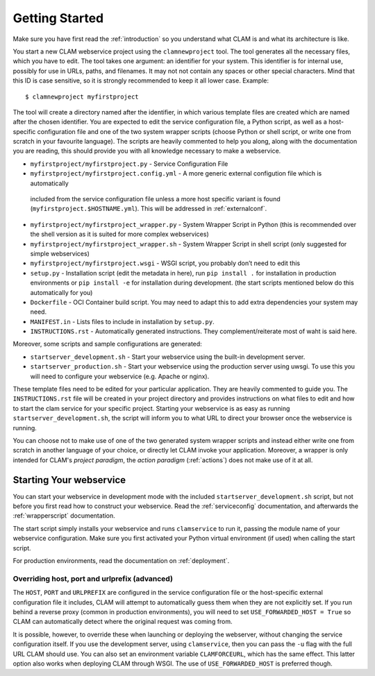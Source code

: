 .. _gettingstarted:

Getting Started
=================

Make sure you have first read the :ref:`introduction` so you understand what CLAM is and what its architecture is like.

You start a new CLAM webservice project using the ``clamnewproject`` tool. The tool
generates all the necessary files, which you have to edit. The tool
takes one argument: an identifier for your system. This identifier is
for internal use, possibly for use in URLs, paths, and filenames. It may not
not contain any spaces or other special characters. Mind that this
ID is case sensitive, so it is strongly recommended to keep it all lower
case. Example:

::

   $ clamnewproject myfirstproject

The tool will create a directory named after the identifier, in which
various template files are created which are named after the
chosen identifier. You are expected to edit the service configuration
file, a Python script, as well as a host-specific configuration file and
one of the two system wrapper scripts (choose Python or shell script, or write
one from scratch in your favourite language). The scripts are heavily
commented to help you along, along with the documentation you are
reading, this should provide you with all knowledge necessary to make a
webservice.

-  ``myfirstproject/myfirstproject.py`` - Service Configuration File

-  ``myfirstproject/myfirstproject.config.yml`` - A more generic external configution file which is automatically
  included from the service configuration file unless a more host specific variant is found (``myfirstproject.$HOSTNAME.yml``). This will be
  addressed in :ref:`externalconf`.

-  ``myfirstproject/myfirstproject_wrapper.py`` - System Wrapper Script
   in Python (this is recommended over the shell version as it is suited for more
   complex webservices)

-  ``myfirstproject/myfirstproject_wrapper.sh`` - System Wrapper Script
   in shell script (only suggested for simple webservices)

-  ``myfirstproject/myfirstproject.wsgi`` - WSGI script, you probably
   don’t need to edit this

-  ``setup.py`` - Installation script (edit the metadata in here), run
   ``pip install .`` for installation in production
   environments or ``pip install -e`` for installation during
   development. (the start scripts mentioned below do this automatically
   for you)

-  ``Dockerfile`` - OCI Container build script. You may need to adapt this to add extra dependencies your system may need.

-  ``MANIFEST.in`` - Lists files to include in installation by ``setup.py``.

-  ``INSTRUCTIONS.rst`` - Automatically generated instructions. They complement/reiterate most of waht is said here.

Moreover, some scripts and sample configurations are generated:

-  ``startserver_development.sh`` - Start your webservice using the
   built-in development server.

-  ``startserver_production.sh`` - Start your webservice using the
   production server using uwsgi. To use this you will need to configure
   your webservice (e.g. Apache or nginx).

These template files need to be edited for your particular application.
They are heavily commented to guide you. The ``INSTRUCTIONS.rst`` file will
be created in your project directory and provides instructions on what
files to edit and how to start the clam service for your specific
project. Starting your webservice is as easy as running
``startserver_development.sh``, the script will inform you to what URL
to direct your browser once the webservice is running.

You can choose not to make use of one of the two generated system wrapper
scripts and instead either write one from scratch in another language of
your choice, or directly let CLAM invoke your application. Moreover, a
wrapper is only intended for CLAM's *project paradigm*, the *action paradigm* (:ref:`actions`) does
not make use of it at all.

Starting Your webservice
---------------------------

You can start your webservice in development mode with the included ``startserver_development.sh`` script, but not
before you first read how to construct your webservice. Read the :ref:`serviceconfig` documentation, and afterwards the :ref:`wrapperscript` documentation.

The start script simply installs your webservice and runs ``clamservice`` to run it, passing the module name of your
webservice configuration. Make sure you first activated your Python virtual environment (if used) when calling the start script.

For production environments, read the documentation on :ref:`deployment`.

Overriding host, port and urlprefix (advanced)
~~~~~~~~~~~~~~~~~~~~~~~~~~~~~~~~~~~~~~~~~~~~~~~

The ``HOST``, ``PORT`` and ``URLPREFIX`` are configured in the service configuration file or the  host-specific external
configuration file it includes, CLAM will attempt to automatically guess them when they are not explicitly set. If you
run behind a reverse proxy (common in production environments), you will need to set ``USE_FORWARDED_HOST = True`` so
CLAM can automatically detect where the original request was coming from.

It is possible, however, to override these when
launching or deploying the webserver, without changing the service
configuration itself. If you use the development server, using
``clamservice``, then you can pass the ``-u`` flag with the full URL
CLAM should use. You can also set an environment variable
``CLAMFORCEURL``, which has the same effect. This latter option also
works when deploying CLAM through WSGI. The use of ``USE_FORWARDED_HOST`` is preferred though.


